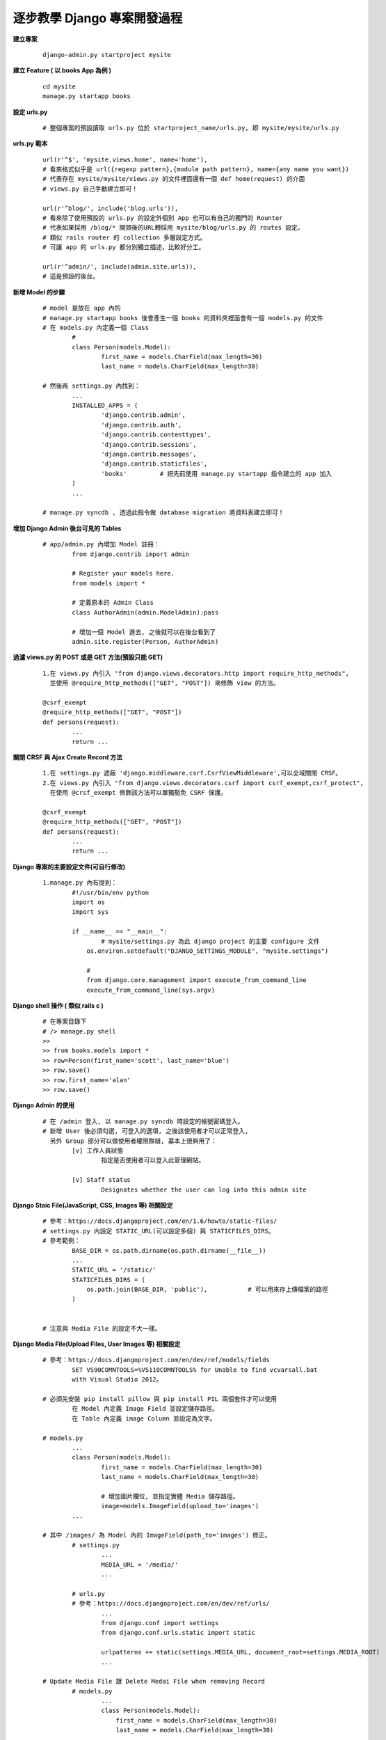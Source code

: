 ============================
逐步教學 Django 專案開發過程
============================

**建立專案**
	
	::
	
		django-admin.py startproject mysite


**建立 Feature ( 以 books App 為例 )**
	
	::

		cd mysite
		manage.py startapp books


**設定 urls.py**
	
	::

		# 整個專案的預設讀取 urls.py 位於 startproject_name/urls.py, 即 mysite/mysite/urls.py

**urls.py 範本**

	::

		url(r'^$', 'mysite.views.home', name='home'),
		# 看來格式似乎是 url({regexp pattern},{module path pattern}, name={any name you want})
		# 代表存在 mysite/mysite/views.py 的文件裡面還有一個 def home(request) 的介面
		# views.py 自己手動建立即可！

		url(r'^blog/', include('blog.urls')),
		# 看來除了使用預設的 urls.py 的設定外個別 App 也可以有自己的獨門的 Rounter
		# 代表如果採用 /blog/* 開頭後的URL轉採用 mysite/blog/urls.py 的 routes 設定。
		# 類似 rails router 的 collection 多層設定方式。
		# 可讓 app 的 urls.py 都分別獨立描述，比較好分工。

		url(r'^admin/', include(admin.site.urls)),
		# 這是預設的後台。

**新增 Model 的步驟**

	::

		# model 是放在 app 內的
		# manage.py startapp books 後會產生一個 books 的資料夾裡面會有一個 models.py 的文件
		# 在 models.py 內定義一個 Class
			#
			class Person(models.Model):
				first_name = models.CharField(max_length=30)
				last_name = models.CharField(max_length=30)

		# 然後再 settings.py 內找到：
			...
			INSTALLED_APPS = (
				'django.contrib.admin',
				'django.contrib.auth',
				'django.contrib.contenttypes',
				'django.contrib.sessions',
				'django.contrib.messages',
				'django.contrib.staticfiles',
				'books'         # 把先前使用 manage.py startapp 指令建立的 app 加入
			)
			...

		# manage.py syncdb , 透過此指令做 database migration 將資料表建立即可！

**增加 Django Admin 後台可見的 Tables**

	::

		# app/admin.py 內增加 Model 註冊：
			from django.contrib import admin

			# Register your models here.
			from models import *

			# 定義原本的 Admin Class
			class AuthorAdmin(admin.ModelAdmin):pass

			# 增加一個 Model 進去, 之後就可以在後台看到了
			admin.site.register(Person, AuthorAdmin)

**過濾 views.py 的 POST 或是 GET 方法(預設只能 GET)**

	::

		1.在 views.py 內引入 "from django.views.decorators.http import require_http_methods",
		  並使用 @require_http_methods(["GET", "POST"]) 來修飾 view 的方法。
		
		@csrf_exempt
		@require_http_methods(["GET", "POST"])
		def persons(request):
			...
			return ...


**關閉 CRSF 與 Ajax Create Record 方法**

	::

		1.在 settings.py 遮蔽 'django.middleware.csrf.CsrfViewMiddleware',可以全域關閉 CRSF。
		2.在 views.py 內引入 "from django.views.decorators.csrf import csrf_exempt,csrf_protect",
		  在使用 @crsf_exempt 修飾該方法可以單獨豁免 CSRF 保護。

		@csrf_exempt
		@require_http_methods(["GET", "POST"])
		def persons(request):
			...
			return ...

**Django 專案的主要設定文件(可自行修改)**

	::

		1.manage.py 內有提到：
			#!/usr/bin/env python
			import os
			import sys

			if __name__ == "__main__":
				# mysite/settings.py 為此 django project 的主要 configure 文件
			    os.environ.setdefault("DJANGO_SETTINGS_MODULE", "mysite.settings")

			    #
			    from django.core.management import execute_from_command_line
			    execute_from_command_line(sys.argv)

**Django shell 操作 ( 類似 rails c )**
	
	::

		# 在專案目錄下
		# /> manage.py shell
		>> 
		>> from books.models import *
		>> row=Person(first_name='scott', last_name='blue')
		>> row.save()
		>> row.first_name='alan'
		>> row.save()

**Django Admin 的使用**

	::

		# 在 /admin 登入, 以 manage.py syncdb 時設定的帳號密碼登入。
		# 新增 User 後必須勾選, 可登入的選項, 之後該使用者才可以正常登入,
		  另外 Group 部分可以做使用者權限群組, 基本上很夠用了：
			[v] 工作人員狀態
				指定是否使用者可以登入此管理網站。

			[v] Staff status
				Designates whether the user can log into this admin site

**Django Staic File(JavaScript, CSS, Images 等) 相關設定**

	::

		# 參考：https://docs.djangoproject.com/en/1.6/howto/static-files/
		# settings.py 內設定 STATIC_URL(可以設定多個) 與 STATICFILES_DIRS。
		# 參考範例：
			BASE_DIR = os.path.dirname(os.path.dirname(__file__))
			...
			STATIC_URL = '/static/'
			STATICFILES_DIRS = (
			    os.path.join(BASE_DIR, 'public'),		# 可以用來存上傳檔案的路徑
			)


		# 注意與 Media File 的設定不大一樣。


**Django Media File(Upload Files, User Images 等) 相關設定**
	
	::

		# 參考：https://docs.djangoproject.com/en/dev/ref/models/fields 
			SET VS90COMNTOOLS=%VS110COMNTOOLS% for Unable to find vcvarsall.bat
		  	with Visual Studio 2012。

		# 必須先安裝 pip install pillow 與 pip install PIL 兩個套件才可以使用
			在 Model 內定義 Image Field 並設定儲存路徑。
			在 Table 內定義 image Column 並設定為文字。

		# models.py
			...
			class Person(models.Model):
				first_name = models.CharField(max_length=30)
				last_name = models.CharField(max_length=30)

				# 增加圖片欄位, 並指定實體 Media 儲存路徑。
				image=models.ImageField(upload_to='images')
			...

		# 其中 /images/ 為 Model 內的 ImageField(path_to='images') 修正。
			# settings.py	
				...
				MEDIA_URL = '/media/'
				...

			# urls.py
			# 參考：https://docs.djangoproject.com/en/dev/ref/urls/
				...
				from django.conf import settings
				from django.conf.urls.static import static

				urlpatterns += static(settings.MEDIA_URL, document_root=settings.MEDIA_ROOT)
				...

		# Update Media File 跟 Delete Medai File when removing Record
			# models.py
				...
				class Person(models.Model):
				    first_name = models.CharField(max_length=30)
				    last_name = models.CharField(max_length=30)
				    
				    # 增加圖片欄位, 並指定實體 Media 儲存路徑。
				    image=models.ImageField(upload_to='media')

				    # 增加 delete 的 Trigger 當刪除紀錄的時候一併刪除圖片
				    # 即使沒設定圖片會一直存著, 但是也不會出現其他 Bug。
				    def delete(self, *args, **kwargs):
						self.image.delete(False)
						super(Person, self).delete(*args, **kwargs)

					# 如果執行 Update 的時候要替換 Image 不使用的當案
				    # 簡單來說就是 Update Image 的時候會刪除舊的 Image File
				    def save(self, *args, **kwargs):
				        # delete old file when replacing by updating the file
				        try:
				            this = Person.objects.get(id=self.id)
				            if this.image != self.image:this.image.delete(save=False)
				        except: pass # when new photo then we do nothing, normal case          
				        super(Person, self).save(*args, **kwargs)
				...


**STATIC_URL & MEDIA_URL 在 Django 框架內的原意**

	::

		# settings.py
		#
			MEDIA_URL is used to point to the base URL for user-generated content
			          such as uploaded images, files, that sort of thing.

			STATIC_URL is used as the prefix for JavaScript, CSS, etc.

		# 
		# urls.py
			**增加 MEDIA_URL 部分**
			...
			from django.conf import settings
			from django.conf.urls.static import static
			
			urlpatterns += static(settings.MEDIA_URL, document_root=settings.MEDIA_ROOT)
			...

**Extend Package**

	::

		pip install django-tastypie
		# Django-tastypie - RestFul Web Service API framework for Django

